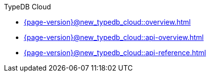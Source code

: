 .TypeDB Cloud

* xref:{page-version}@new_typedb_cloud::overview.adoc[]

* xref:{page-version}@new_typedb_cloud::api-overview.adoc[]

* xref:{page-version}@new_typedb_cloud::api-reference.adoc[] 
